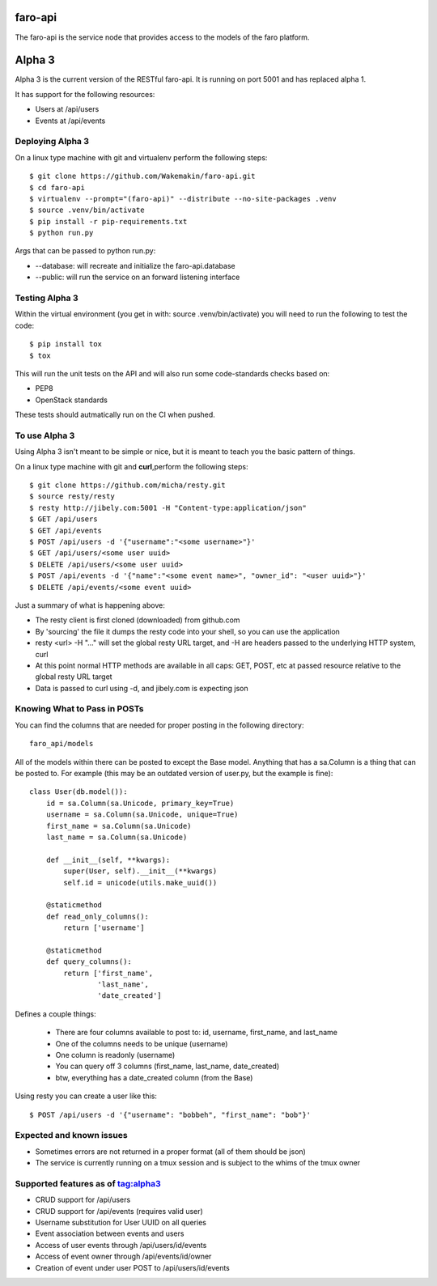 faro-api
======

The faro-api is the service node that provides access to the models of the faro
platform.

Alpha 3
=======

Alpha 3 is the current version of the RESTful faro-api. It is running on port
5001 and has replaced alpha 1.

It has support for the following resources:

* Users at /api/users
* Events at /api/events

Deploying Alpha 3
-----------------

On a linux type machine with git and virtualenv perform the following
steps::

  $ git clone https://github.com/Wakemakin/faro-api.git
  $ cd faro-api
  $ virtualenv --prompt="(faro-api)" --distribute --no-site-packages .venv
  $ source .venv/bin/activate
  $ pip install -r pip-requirements.txt
  $ python run.py

Args that can be passed to python run.py:

* --database: will recreate and initialize the faro-api.database
* --public: will run the service on an forward listening interface

Testing Alpha 3
---------------

Within the virtual environment (you get in with: source .venv/bin/activate) you
will need to run the following to test the code::

  $ pip install tox
  $ tox

This will run the unit tests on the API and will also run some code-standards
checks based on:

* PEP8
* OpenStack standards

These tests should autmatically run on the CI when pushed.

To use Alpha 3
--------------

Using Alpha 3 isn't meant to be simple or nice, but it is meant to teach you
the basic pattern of things.

On a linux type machine with git and **curl**,perform the following steps::

  $ git clone https://github.com/micha/resty.git
  $ source resty/resty
  $ resty http://jibely.com:5001 -H "Content-type:application/json"
  $ GET /api/users
  $ GET /api/events
  $ POST /api/users -d '{"username":"<some username>"}'
  $ GET /api/users/<some user uuid>
  $ DELETE /api/users/<some user uuid>
  $ POST /api/events -d '{"name":"<some event name>", "owner_id": "<user uuid>"}'
  $ DELETE /api/events/<some event uuid>

Just a summary of what is happening above:

- The resty client is first cloned (downloaded) from github.com
- By 'sourcing' the file it dumps the resty code into your shell, so you can
  use the application
- resty <url> -H "..." will set the global resty URL target, and -H are headers
  passed to the underlying HTTP system, curl
- At this point normal HTTP methods are available in all caps: GET, POST, etc
  at passed resource relative to the global resty URL target
- Data is passed to curl using -d, and jibely.com is expecting json

Knowing What to Pass in POSTs
-----------------------------

You can find the columns that are needed for proper posting in the following
directory::

  faro_api/models

All of the models within there can be posted to except the Base model. Anything
that has a sa.Column is a thing that can be posted to. For example (this may
be an outdated version of user.py, but the example is fine)::

  class User(db.model()):
      id = sa.Column(sa.Unicode, primary_key=True)
      username = sa.Column(sa.Unicode, unique=True)
      first_name = sa.Column(sa.Unicode)
      last_name = sa.Column(sa.Unicode)
  
      def __init__(self, **kwargs):
          super(User, self).__init__(**kwargs)
          self.id = unicode(utils.make_uuid())
  
      @staticmethod
      def read_only_columns():
          return ['username']
  
      @staticmethod
      def query_columns():
          return ['first_name',
                  'last_name',
                  'date_created'] 

Defines a couple things:

  - There are four columns available to post to: id, username, first_name, and
    last_name
  - One of the columns needs to be unique (username)
  - One column is readonly (username)
  - You can query off 3 columns (first_name, last_name, date_created)
  - btw, everything has a date_created column (from the Base)

Using resty you can create a user like this::

  $ POST /api/users -d '{"username": "bobbeh", "first_name": "bob"}'

Expected and known issues
-------------------------

- Sometimes errors are not returned in a proper format (all of them should be
  json)
- The service is currently running on a tmux session and is subject to the
  whims of the tmux owner

Supported features as of tag:alpha3
----------------------------------

- CRUD support for /api/users
- CRUD support for /api/events (requires valid user)
- Username substitution for User UUID on all queries
- Event association between events and users
- Access of user events through /api/users/id/events
- Access of event owner through /api/events/id/owner
- Creation of event under user POST to /api/users/id/events
